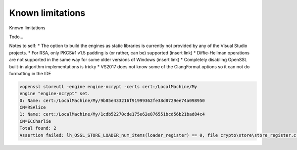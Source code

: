 .. _limitations_rst:

Known limitations
=================

Known limitations

Todo...

Notes to self:
* The option to build the engines as static libraries is currently not provided by any of the Visual Studio projects. 
* For RSA, only PKCS#1 v1.5 padding is (or rather, can be) supported (insert link)
* Diffie-Hellman operations are not supported in the same way for some older versions of Windows (insert link)
* Completely disabling OpenSSL built-in algorithm implementations is tricky
* VS2017 does not know some of the ClangFormat options so it can not do formatting in the IDE


.. code-block:: none

    >openssl storeutl -engine engine-ncrypt -certs cert:/LocalMachine/My
    engine "engine-ncrypt" set.
    0: Name: cert:/LocalMachine/My/9b85e433216f91999362fe38d8729ee74a098950
    CN=RSAlice
    1: Name: cert:/LocalMachine/My/1cdb52270cde175e62e876551bcd56b21bad84c4
    CN=ECCharlie
    Total found: 2
    Assertion failed: lh_OSSL_STORE_LOADER_num_items(loader_register) == 0, file crypto\store\store_register.c, line 279
